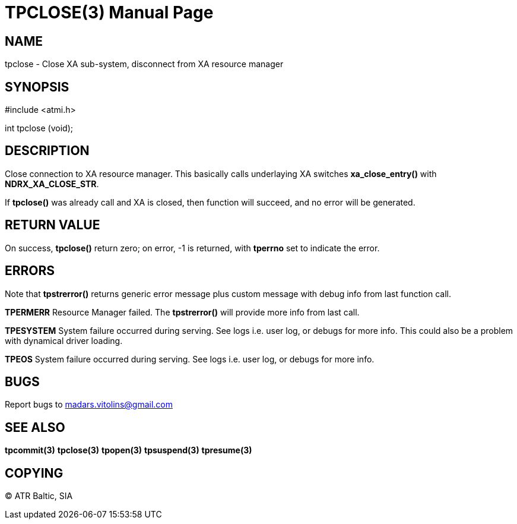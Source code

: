 TPCLOSE(3)
==========
:doctype: manpage


NAME
----
tpclose - Close XA sub-system, disconnect from XA resource manager


SYNOPSIS
--------
#include <atmi.h>

int tpclose (void);

DESCRIPTION
-----------
Close connection to XA resource manager. This basically calls underlaying XA switches *xa_close_entry()* with *NDRX_XA_CLOSE_STR*.

If *tpclose()* was already call and XA is closed, then function will succeed, and no error will be generated.

RETURN VALUE
------------
On success, *tpclose()* return zero; on error, -1 is returned, with *tperrno* set to indicate the error.


ERRORS
------
Note that *tpstrerror()* returns generic error message plus custom message with debug info from last function call.

*TPERMERR* Resource Manager failed. The *tpstrerror()* will provide more info from last call.

*TPESYSTEM* System failure occurred during serving. See logs i.e. user log, or debugs for more info. This could also be a problem with dynamical driver loading.

*TPEOS* System failure occurred during serving. See logs i.e. user log, or debugs for more info.

BUGS
----
Report bugs to madars.vitolins@gmail.com

SEE ALSO
--------
*tpcommit(3)* *tpclose(3)* *tpopen(3)* *tpsuspend(3)* *tpresume(3)*

COPYING
-------
(C) ATR Baltic, SIA

